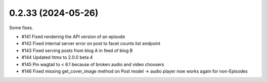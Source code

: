 0.2.33 (2024-05-26)
-------------------

Some fixes.

- #141 Fixed rendering the API version of an episode
- #142 Fixed internal server error on post to facet counts list endpoint
- #143 Fixed serving posts from blog A in feed of blog B
- #144 Updated htmx to 2.0.0 beta 4
- #145 Pin wagtail to < 6.1 because of broken audio and video choosers
- #146 Fixed missing get_cover_image method on Post model -> audio player now works again for non-Episodes
